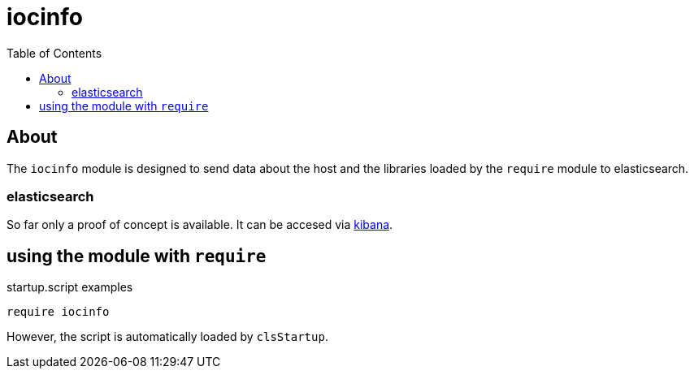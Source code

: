 :imagesdir: doc/images
:toc:
:project_id: iocinfo
:icons: font
:source-highlighter: prettify
:tags: driver,module,vme
:tip-caption: :bulb:
:note-caption: :information_source:
:important-caption: :heavy_exclamation_mark:
:caution-caption: :fire:
:warning-caption: :warning:

= iocinfo

== About
The `iocinfo` module is designed to send data about the host and the libraries loaded by the `require` module to elasticsearch.

=== elasticsearch
So far only a proof of concept is available.
It can be accesed via link:svd-ciddock01.clsi.ca:5901[kibana].

== using the module with `require`

.startup.script examples
[source,bash]
----
require iocinfo
----

However, the script is automatically loaded by `clsStartup`.

